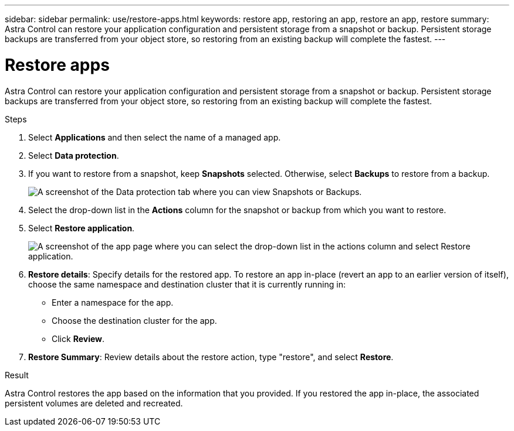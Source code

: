 ---
sidebar: sidebar
permalink: use/restore-apps.html
keywords: restore app, restoring an app, restore an app, restore
summary: Astra Control can restore your application configuration and persistent storage from a snapshot or backup. Persistent storage backups are transferred from your object store, so restoring from an existing backup will complete the fastest.
---

= Restore apps
:hardbreaks:
:icons: font
:imagesdir: ../media/use/

[.lead]
Astra Control can restore your application configuration and persistent storage from a snapshot or backup. Persistent storage backups are transferred from your object store, so restoring from an existing backup will complete the fastest.

.Steps

. Select *Applications* and then select the name of a managed app.

. Select *Data protection*.

. If you want to restore from a snapshot, keep *Snapshots* selected. Otherwise, select *Backups* to restore from a backup.
+
image:screenshot-restore-snapshot-or-backup.gif[A screenshot of the Data protection tab where you can view Snapshots or Backups.]

. Select the drop-down list in the *Actions* column for the snapshot or backup from which you want to restore.

. Select *Restore application*.
+
image:screenshot-restore-app.gif["A screenshot of the app page where you can select the drop-down list in the actions column and select Restore application."]

. *Restore details*: Specify details for the restored app. To restore an app in-place (revert an app to an earlier version of itself), choose the same namespace and destination cluster that it is currently running in:
+
* Enter a namespace for the app.
* Choose the destination cluster for the app.
* Click *Review*.

. *Restore Summary*: Review details about the restore action, type "restore", and select *Restore*.
//+
//image:screenshot-restore-summary.gif[A screenshot of the Restore Application page which enables you to review information about the restore action.]

.Result

Astra Control restores the app based on the information that you provided. If you restored the app in-place, the associated persistent volumes are deleted and recreated.
